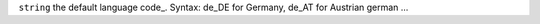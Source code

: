 ``string``      the default language code_. Syntax: de_DE for Germany, de_AT for Austrian german ...

